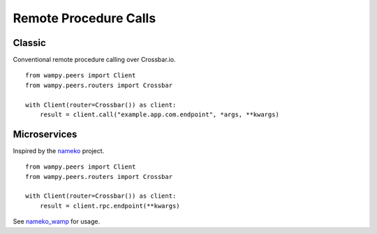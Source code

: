 Remote Procedure Calls
======================

Classic
-------

Conventional remote procedure calling over Crossbar.io.

::

    from wampy.peers import Client
    from wampy.peers.routers import Crossbar

    with Client(router=Crossbar()) as client:
        result = client.call("example.app.com.endpoint", *args, **kwargs)


Microservices
-------------

Inspired by the `nameko`_ project.

::

    from wampy.peers import Client
    from wampy.peers.routers import Crossbar

    with Client(router=Crossbar()) as client:
        result = client.rpc.endpoint(**kwargs)

See `nameko_wamp`_ for usage.

.. _nameko: https://github.com/nameko/nameko
.. _nameko_wamp: https://github.com/noisyboiler/nameko-wamp
